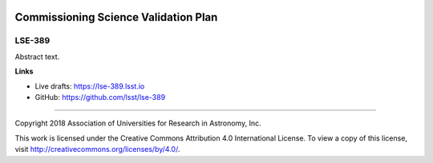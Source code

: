 .. image:: https://img.shields.io/badge/lse--389-lsst.io-brightgreen.svg
   :target: https://lse-389.lsst.io
.. image:: https://travis-ci.org/lsst/lse-389.svg
   :target: https://travis-ci.org/lsst/lse-389

#################################
Commissioning Science Validation Plan
#################################

LSE-389
-------

Abstract text.

**Links**


- Live drafts: https://lse-389.lsst.io
- GitHub: https://github.com/lsst/lse-389

****

Copyright 2018 Association of Universities for Research in Astronomy, Inc.


This work is licensed under the Creative Commons Attribution 4.0 International License. To view a copy of this license, visit http://creativecommons.org/licenses/by/4.0/.

